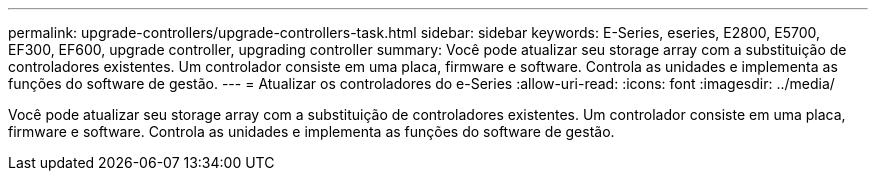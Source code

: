 ---
permalink: upgrade-controllers/upgrade-controllers-task.html 
sidebar: sidebar 
keywords: E-Series, eseries, E2800, E5700, EF300, EF600, upgrade controller, upgrading controller 
summary: Você pode atualizar seu storage array com a substituição de controladores existentes. Um controlador consiste em uma placa, firmware e software. Controla as unidades e implementa as funções do software de gestão. 
---
= Atualizar os controladores do e-Series
:allow-uri-read: 
:icons: font
:imagesdir: ../media/


[role="lead"]
Você pode atualizar seu storage array com a substituição de controladores existentes. Um controlador consiste em uma placa, firmware e software. Controla as unidades e implementa as funções do software de gestão.
